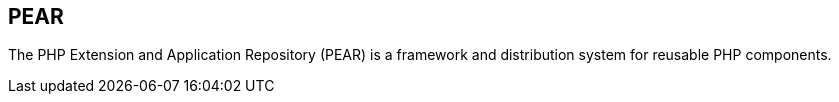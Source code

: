 == PEAR

The PHP Extension and Application Repository (PEAR) is a framework and
distribution system for reusable PHP components.